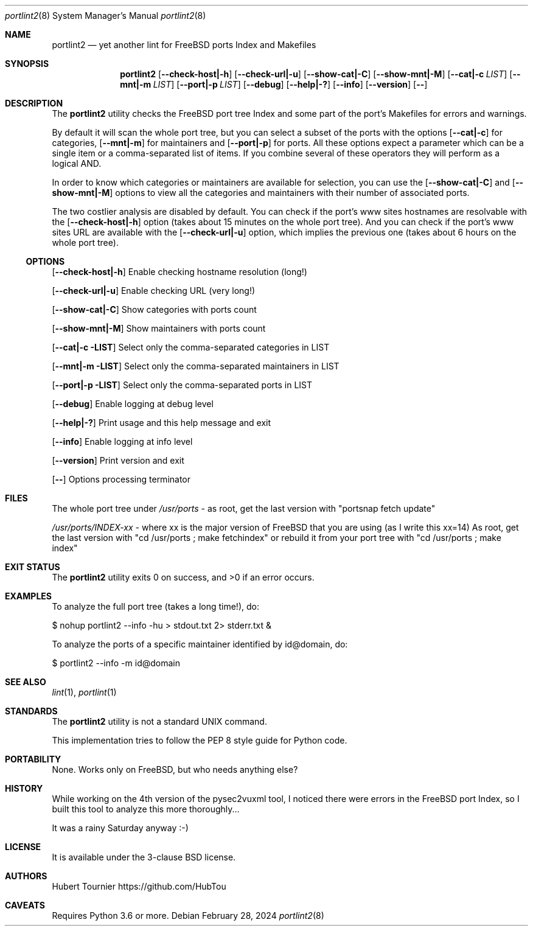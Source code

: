 .Dd February 28, 2024
.Dt portlint2 8
.Os
.Sh NAME
.Nm portlint2
.Nd yet another lint for FreeBSD ports Index and Makefiles
.Sh SYNOPSIS
.Nm
.Op Fl \\-check\-host|\-h
.Op Fl \\-check\-url|\-u
.Op Fl \\-show\-cat|\-C
.Op Fl \\-show\-mnt|\-M
.Op Fl \\-cat|\-c Ar LIST
.Op Fl \\-mnt|\-m Ar LIST
.Op Fl \\-port|\-p Ar LIST
.Op Fl \-debug
.Op Fl \-help|\-?
.Op Fl \-info
.Op Fl \-version
.Op Fl \-
.Sh DESCRIPTION
The
.Nm
utility checks the FreeBSD port tree Index
and some part of the port's Makefiles for errors and warnings.
.Pp
By default it will scan the whole port tree, but you can select
a subset of the ports with the options
.Op Fl \-cat|\-c
for categories,
.Op Fl \-mnt|\-m
for maintainers and
.Op Fl \-port|\-p
for ports.
All these options expect a parameter which can be a single item
or a comma\-separated list of items.
If you combine several of these operators they will perform as
a logical AND.
.Pp
In order to know which categories or maintainers are available
for selection, you can use the
.Op Fl \-show\-cat|\-C
and
.Op Fl \-show\-mnt|\-M
options to view all the categories and maintainers with their
number of associated ports.
.Pp
The two costlier analysis are disabled by default.
You can check if the port's www sites hostnames are resolvable
with the
.Op Fl \-check\-host|\-h
option (takes about 15 minutes on the
whole port tree).
And you can check if the port's www sites URL are available
with the
.Op Fl \-check\-url|\-u
option, which implies the previous one
(takes about 6 hours on the whole port tree).
.Ss OPTIONS
.Op Fl \-check\-host|\-h
Enable checking hostname resolution (long!)
.Pp
.Op Fl \-check\-url|\-u
Enable checking URL (very long!)
.Pp
.Op Fl \-show\-cat|\-C
Show categories with ports count
.Pp
.Op Fl \-show\-mnt|\-M
Show maintainers with ports count
.Pp
.Op Fl \-cat|\-c LIST
Select only the comma\-separated categories in LIST
.Pp
.Op Fl \-mnt|\-m LIST
Select only the comma\-separated maintainers in LIST
.Pp
.Op Fl \-port|\-p LIST
Select only the comma\-separated ports in LIST
.Pp
.Op Fl \-debug
Enable logging at debug level
.Pp
.Op Fl \-help|\-?
Print usage and this help message and exit
.Pp
.Op Fl \-info
Enable logging at info level
.Pp
.Op Fl \-version
Print version and exit
.Pp
.Op Fl \-
Options processing terminator
.Sh FILES
The whole port tree under
.Pa /usr/ports
\- as root, get the last version with "portsnap fetch update"
.Pp
.Pa /usr/ports/INDEX\-xx
\- where xx is the major version of FreeBSD that you are using (as I write this xx=14)
As root, get the last version with "cd /usr/ports ; make fetchindex"
or rebuild it from your port tree with "cd /usr/ports ; make index"
.Sh EXIT STATUS
.Ex -std portlint2
.Sh EXAMPLES
To analyze the full port tree (takes a long time!), do:
.Bd -literal
$ nohup portlint2 \-\-info \-hu > stdout.txt 2> stderr.txt &
.Ed
.Pp
To analyze the ports of a specific maintainer identified by id@domain, do:
.Bd -literal
$ portlint2 \-\-info \-m id@domain
.Ed
.Sh SEE ALSO
.Xr lint 1 ,
.Xr portlint 1
.Sh STANDARDS
The
.Nm
utility is not a standard UNIX command.
.Pp
This implementation tries to follow the PEP 8 style guide for Python code.
.Sh PORTABILITY
None. Works only on FreeBSD, but who needs anything else?
.Sh HISTORY
While working on the 4th version of the pysec2vuxml tool,
I noticed there were errors in the FreeBSD port Index,
so I built this tool to analyze this more thoroughly...
.Pp
It was a rainy Saturday anyway :\-)
.Sh LICENSE
It is available under the 3\-clause BSD license.
.Sh AUTHORS
.An Hubert Tournier
.Lk https://github.com/HubTou
.Sh CAVEATS
Requires Python 3.6 or more.
